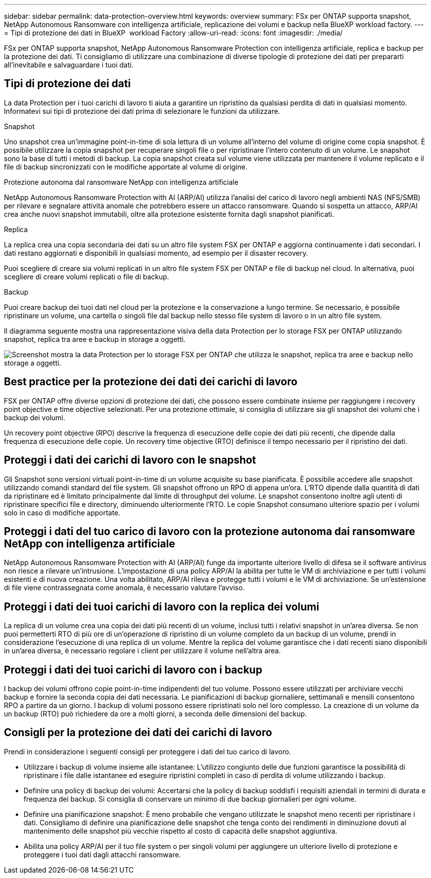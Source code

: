 ---
sidebar: sidebar 
permalink: data-protection-overview.html 
keywords: overview 
summary: FSx per ONTAP supporta snapshot, NetApp Autonomous Ransomware con intelligenza artificiale, replicazione dei volumi e backup nella BlueXP workload factory. 
---
= Tipi di protezione dei dati in BlueXP  workload Factory
:allow-uri-read: 
:icons: font
:imagesdir: ./media/


[role="lead"]
FSx per ONTAP supporta snapshot, NetApp Autonomous Ransomware Protection con intelligenza artificiale, replica e backup per la protezione dei dati.  Ti consigliamo di utilizzare una combinazione di diverse tipologie di protezione dei dati per prepararti all'inevitabile e salvaguardare i tuoi dati.



== Tipi di protezione dei dati

La data Protection per i tuoi carichi di lavoro ti aiuta a garantire un ripristino da qualsiasi perdita di dati in qualsiasi momento. Informatevi sui tipi di protezione dei dati prima di selezionare le funzioni da utilizzare.

.Snapshot
Uno snapshot crea un'immagine point-in-time di sola lettura di un volume all'interno del volume di origine come copia snapshot. È possibile utilizzare la copia snapshot per recuperare singoli file o per ripristinare l'intero contenuto di un volume. Le snapshot sono la base di tutti i metodi di backup. La copia snapshot creata sul volume viene utilizzata per mantenere il volume replicato e il file di backup sincronizzati con le modifiche apportate al volume di origine.

.Protezione autonoma dal ransomware NetApp con intelligenza artificiale
NetApp Autonomous Ransomware Protection with AI (ARP/AI) utilizza l'analisi del carico di lavoro negli ambienti NAS (NFS/SMB) per rilevare e segnalare attività anomale che potrebbero essere un attacco ransomware.  Quando si sospetta un attacco, ARP/AI crea anche nuovi snapshot immutabili, oltre alla protezione esistente fornita dagli snapshot pianificati.

.Replica
La replica crea una copia secondaria dei dati su un altro file system FSX per ONTAP e aggiorna continuamente i dati secondari. I dati restano aggiornati e disponibili in qualsiasi momento, ad esempio per il disaster recovery.

Puoi scegliere di creare sia volumi replicati in un altro file system FSX per ONTAP e file di backup nel cloud. In alternativa, puoi scegliere di creare volumi replicati o file di backup.

.Backup
Puoi creare backup dei tuoi dati nel cloud per la protezione e la conservazione a lungo termine. Se necessario, è possibile ripristinare un volume, una cartella o singoli file dal backup nello stesso file system di lavoro o in un altro file system.

Il diagramma seguente mostra una rappresentazione visiva della data Protection per lo storage FSX per ONTAP utilizzando snapshot, replica tra aree e backup in storage a oggetti.

image:diagram-fsx-data-protection.png["Screenshot mostra la data Protection per lo storage FSX per ONTAP che utilizza le snapshot, replica tra aree e backup nello storage a oggetti."]



== Best practice per la protezione dei dati dei carichi di lavoro

FSX per ONTAP offre diverse opzioni di protezione dei dati, che possono essere combinate insieme per raggiungere i recovery point objective e time objective selezionati. Per una protezione ottimale, si consiglia di utilizzare sia gli snapshot dei volumi che i backup dei volumi.

Un recovery point objective (RPO) descrive la frequenza di esecuzione delle copie dei dati più recenti, che dipende dalla frequenza di esecuzione delle copie. Un recovery time objective (RTO) definisce il tempo necessario per il ripristino dei dati.



== Proteggi i dati dei carichi di lavoro con le snapshot

Gli Snapshot sono versioni virtuali point-in-time di un volume acquisite su base pianificata. È possibile accedere alle snapshot utilizzando comandi standard del file system. Gli snapshot offrono un RPO di appena un'ora. L'RTO dipende dalla quantità di dati da ripristinare ed è limitato principalmente dal limite di throughput del volume. Le snapshot consentono inoltre agli utenti di ripristinare specifici file e directory, diminuendo ulteriormente l'RTO. Le copie Snapshot consumano ulteriore spazio per i volumi solo in caso di modifiche apportate.



== Proteggi i dati del tuo carico di lavoro con la protezione autonoma dai ransomware NetApp con intelligenza artificiale

NetApp Autonomous Ransomware Protection with AI (ARP/AI) funge da importante ulteriore livello di difesa se il software antivirus non riesce a rilevare un'intrusione.  L'impostazione di una policy ARP/AI la abilita per tutte le VM di archiviazione e per tutti i volumi esistenti e di nuova creazione.  Una volta abilitato, ARP/AI rileva e protegge tutti i volumi e le VM di archiviazione.  Se un'estensione di file viene contrassegnata come anomala, è necessario valutare l'avviso.



== Proteggi i dati dei tuoi carichi di lavoro con la replica dei volumi

La replica di un volume crea una copia dei dati più recenti di un volume, inclusi tutti i relativi snapshot in un'area diversa. Se non puoi permetterti RTO di più ore di un'operazione di ripristino di un volume completo da un backup di un volume, prendi in considerazione l'esecuzione di una replica di un volume. Mentre la replica del volume garantisce che i dati recenti siano disponibili in un'area diversa, è necessario regolare i client per utilizzare il volume nell'altra area.



== Proteggi i dati dei tuoi carichi di lavoro con i backup

I backup dei volumi offrono copie point-in-time indipendenti del tuo volume. Possono essere utilizzati per archiviare vecchi backup e fornire la seconda copia dei dati necessaria. Le pianificazioni di backup giornaliere, settimanali e mensili consentono RPO a partire da un giorno. I backup di volumi possono essere ripristinati solo nel loro complesso. La creazione di un volume da un backup (RTO) può richiedere da ore a molti giorni, a seconda delle dimensioni del backup.



== Consigli per la protezione dei dati dei carichi di lavoro

Prendi in considerazione i seguenti consigli per proteggere i dati del tuo carico di lavoro.

* Utilizzare i backup di volume insieme alle istantanee: L'utilizzo congiunto delle due funzioni garantisce la possibilità di ripristinare i file dalle istantanee ed eseguire ripristini completi in caso di perdita di volume utilizzando i backup.
* Definire una policy di backup dei volumi: Accertarsi che la policy di backup soddisfi i requisiti aziendali in termini di durata e frequenza dei backup. Si consiglia di conservare un minimo di due backup giornalieri per ogni volume.
* Definire una pianificazione snapshot: È meno probabile che vengano utilizzate le snapshot meno recenti per ripristinare i dati. Consigliamo di definire una pianificazione delle snapshot che tenga conto dei rendimenti in diminuzione dovuti al mantenimento delle snapshot più vecchie rispetto al costo di capacità delle snapshot aggiuntiva.
* Abilita una policy ARP/AI per il tuo file system o per singoli volumi per aggiungere un ulteriore livello di protezione e proteggere i tuoi dati dagli attacchi ransomware.

